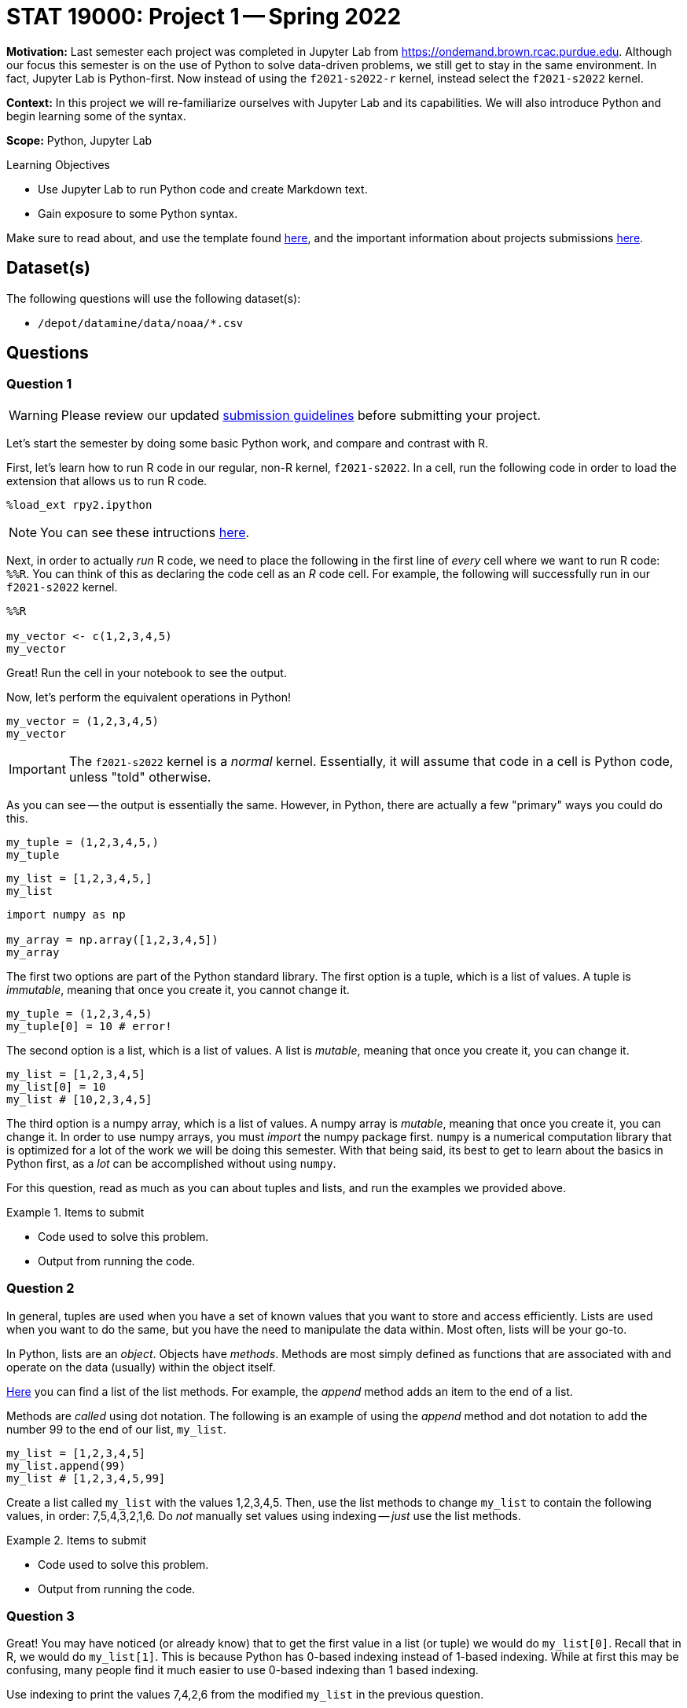 = STAT 19000: Project 1 -- Spring 2022

**Motivation:** Last semester each project was completed in Jupyter Lab from https://ondemand.brown.rcac.purdue.edu. Although our focus this semester is on the use of Python to solve data-driven problems, we still get to stay in the same environment. In fact, Jupyter Lab is Python-first. Now instead of using the `f2021-s2022-r` kernel, instead select the `f2021-s2022` kernel.    

**Context:** In this project we will re-familiarize ourselves with Jupyter Lab and its capabilities. We will also introduce Python and begin learning some of the syntax.

**Scope:** Python, Jupyter Lab 

.Learning Objectives
****
- Use Jupyter Lab to run Python code and create Markdown text.
- Gain exposure to some Python syntax.
****

Make sure to read about, and use the template found xref:templates.adoc[here], and the important information about projects submissions xref:submissions.adoc[here].

== Dataset(s)

The following questions will use the following dataset(s):

- `/depot/datamine/data/noaa/*.csv`

== Questions

=== Question 1

[WARNING]
====
Please review our updated xref:book:projects:submissions.adoc[submission guidelines] before submitting your project.
====

Let's start the semester by doing some basic Python work, and compare and contrast with R.

First, let's learn how to run R code in our regular, non-R kernel, `f2021-s2022`. In a cell, run the following code in order to load the extension that allows us to run R code.

[source,ipython]
----
%load_ext rpy2.ipython
----

[NOTE]
====
You can see these intructions xref:book:projects:templates.adoc[here].
====

Next, in order to actually _run_ R code, we need to place the following in the first line of _every_ cell where we want to run R code: `%%R`. You can think of this as declaring the code cell as an _R_ code cell. For example, the following will successfully run in our `f2021-s2022` kernel.

[source,ipython]
----
%%R

my_vector <- c(1,2,3,4,5)
my_vector
----

Great! Run the cell in your notebook to see the output.

Now, let's perform the equivalent operations in Python!

[source,python]
----
my_vector = (1,2,3,4,5)
my_vector
----

[IMPORTANT]
====
The `f2021-s2022` kernel is a _normal_ kernel. Essentially, it will assume that code in a cell is Python code, unless "told" otherwise.
====

As you can see -- the output is essentially the same. However, in Python, there are actually a few "primary" ways you could do this.

[source,python]
----
my_tuple = (1,2,3,4,5,)
my_tuple
----

[source,python]
----
my_list = [1,2,3,4,5,]
my_list
----

[source,python]
----
import numpy as np

my_array = np.array([1,2,3,4,5])
my_array
----

The first two options are part of the Python standard library. The first option is a tuple, which is a list of values. A tuple is _immutable_, meaning that once you create it, you cannot change it. 

[source,python]
----
my_tuple = (1,2,3,4,5)
my_tuple[0] = 10 # error!
----

The second option is a list, which is a list of values. A list is _mutable_, meaning that once you create it, you can change it. 

[source,python]
----
my_list = [1,2,3,4,5]
my_list[0] = 10
my_list # [10,2,3,4,5]
----

The third option is a numpy array, which is a list of values. A numpy array is _mutable_, meaning that once you create it, you can change it. In order to use numpy arrays, you must _import_ the numpy package first. `numpy` is a numerical computation library that is optimized for a lot of the work we will be doing this semester. With that being said, its best to get to learn about the basics in Python first, as a _lot_ can be accomplished without using `numpy`. 

For this question, read as much as you can about tuples and lists, and run the examples we provided above.

.Items to submit
====
- Code used to solve this problem.
- Output from running the code.
====

=== Question 2

In general, tuples are used when you have a set of known values that you want to store and access efficiently. Lists are used when you want to do the same, but you have the need to manipulate the data within. Most often, lists will be your go-to.

In Python, lists are an _object_. Objects have _methods_. Methods are most simply defined as functions that are associated with and operate on the data (usually) within the object itself.

https://docs.python.org/3/tutorial/datastructures.html#more-on-lists[Here] you can find a list of the list methods. For example, the _append_ method adds an item to the end of a list. 

Methods are _called_ using dot notation. The following is an example of using the _append_ method and dot notation to add the number 99 to the end of our list, `my_list`.

[source,python]
----
my_list = [1,2,3,4,5]
my_list.append(99)
my_list # [1,2,3,4,5,99]
----

Create a list called `my_list` with the values 1,2,3,4,5. Then, use the list methods to change `my_list` to contain the following values, in order: 7,5,4,3,2,1,6. Do _not_ manually set values using indexing -- _just_ use the list methods. 

.Items to submit
====
- Code used to solve this problem.
- Output from running the code.
====

=== Question 3

Great! You may have noticed (or already know) that to get the first value in a list (or tuple) we would do `my_list[0]`. Recall that in R, we would do `my_list[1]`. This is because Python has 0-based indexing instead of 1-based indexing. While at first this may be confusing, many people find it much easier to use 0-based indexing than 1 based indexing.

Use indexing to print the values 7,4,2,6 from the modified `my_list` in the previous question.

Use indexing to print the values in reverse order _without_ using the `reverse` method.

Use indexing to print the second through 4th values in `my_list` (5,4,3).

[TIP]
====
The "jump" feature of Python indexing will be useful here!
====

**Relevant topics:** xref:book:python:lists.adoc#indexing[indexing]

.Items to submit
====
- Code used to solve this problem.
- Output from running the code.
====

=== Question 4

Great! If you have 1 takeaway from the previous 3 questions it should be that when you see `[]` think _lists_. When you see `()` think _tuples_ (or generators, but ignore this for now).

Its not a Data Mine project without _data_. After we get through some basics of Python, we will be primarily working with data using the `pandas` and `numpy` libraries.With that being said, there is no reason not to do some work manually in the meantime! 

[NOTE]
====
Python does not have the data frame concept in its standard library like R does. This will most likely make things that would be simple to do in R much more complicated in Python. The `pandas` library introduces the data frame, so be patient and don't be too frustrated when we (at first) forgo the `pandas` library 
====

Okay! Let's get started with our noaa weather data. The following is a very small sample of the `/depot/datamine/data/noaa/2020.csv` dataset.

.sample
----
AE000041196,20200101,TMIN,168,,,S,
AE000041196,20200101,PRCP,0,D,,S,
AE000041196,20200101,TAVG,211,H,,S,
AEM00041194,20200101,PRCP,0,,,S,
AEM00041194,20200101,TAVG,217,H,,S,
AEM00041217,20200101,TAVG,205,H,,S,
AEM00041218,20200101,TMIN,148,,,S,
AEM00041218,20200101,TAVG,199,H,,S,
AFM00040938,20200101,PRCP,23,,,S,
AFM00040938,20200101,TAVG,54,H,,S,
----

You can read https://www1.ncdc.noaa.gov/pub/data/ghcn/daily/readme.txt[here] about what the data means.

. 11 character station ID
. 8 character date in YYYYMMDD format
. 4 character element code (you can see the element codes https://www1.ncdc.noaa.gov/pub/data/ghcn/daily/readme.txt[here] in section III)
. value of the data (varies based on the element code)
. 1 character M-flag (10 possible values, see section III https://www1.ncdc.noaa.gov/pub/data/ghcn/daily/readme.txt[here])
. 1 character Q-flag (14 possible values, see section III https://www1.ncdc.noaa.gov/pub/data/ghcn/daily/readme.txt[here])
. 1 character S-flag (30 possible values, see section III https://www1.ncdc.noaa.gov/pub/data/ghcn/daily/readme.txt[here])
. 4 character observation time (HHMM) (0700 = 7:00 AM) -- may be blank

Since we aren't using the `pandas` library, we need to use _something_ in order to bring the data into Python. In this case, we will use the `csv` library -- a library used for reading and writing dsv (data separated value) data. 

[NOTE]
====
The official documentation for this library is https://docs.python.org/3/library/csv.html[here].
====

If you read the first example in the `csv.reader` section https://docs.python.org/3/library/csv.html#csv.reader[here], you will find the following quick and succinct example.

[source,python]
----
import csv <1>

with open('eggs.csv', newline='') as csvfile: <2>
    spamreader = csv.reader(csvfile, delimiter=' ', quotechar='|') <3>
    for row in spamreader: <4>
        print(', '.join(row)) <5>
----

.Output
----
Spam, Spam, Spam, Spam, Spam, Baked Beans
Spam, Lovely Spam, Wonderful Spam
----

You do _not_ need to understand everything that is happening in this example (yet). With that being said, the following is an explanation for each part.

<1> We are importing the `csv` library. If we didn't have this line, the program would crash when we try and call `csv.reader(...)` in the fourth line.
<2> We are opening the `eggs.csv` file. This is the file we will be reading. Here, `eggs.csv` is assumed to be in the same directory where we are running the code. It could just as easily be in a folder called "my_data" in the data depot, in which case we would replace `eggs.csv` with the absolute path to our file of interest: `/depot/datamine/data/my_data/eggs.csv`. In addition, we call our opened file `csvfile`.
<3> Here, we create a `csv.reader` object called `spamreader`. This object is a generator that will yield one row at a time. We can loop through this "generator" to get a single row of data at a time.
<4> Here, we are looping through each row of data from the `spamreader` object. For each loop, we save the data into a variable called `row`. Specifically, `row` is a list, where the first value is the first space-separated value in the row, the second is the second space separated value in the row, etc. We then use a _string_ method called join on the ", " string, which takes each value in the row and puts a ", " between them. This results in "Spam, Spam, Spam, ..., Baked Beans" that we see in the output.

[NOTE]
====
This code could have been written like this:

[source,python]
----
import csv

csvfile = open('eggs.csv', newline='')
spamreader = csv.reader(csvfile, delimiter=' ', quotechar='|')
for row in spamreader:
    print(', '.join(row))

csvfile.close()
----

But we have to _close_ the file -- otherwise, it could cause issues down the road. The _with_ statement, among other things, handles this automatically for you.
====

One important part of learning a new language is jumping right in and trying things out! Modify the provided code to read in the `2020.csv` file and print the 4th column only.

[CAUTION]
====
We do not want you to print out _every_ row of data -- that would be a lot and cause your notebook to crash! Instead, in the line following the `print` statement write `break`. We will learn about this later, but the `break` statement will stop the loop as soon as it is run. This will cause the program to just print the first line of data.

In general, we _never_ want more than 10 or so lines -- maybe 100 at the maximum. When in doubt, just print 10 lines.
====

.Items to submit
====
- Code used to solve this problem.
- Output from running the code.
====

=== Question 5

Below we've provided you with code that we would like you to fill in. Print the first 10 rows of the data.

[source,python]
----
import csv

with open('/depot/datamine/data/noaa/2020.csv') as my_file:
    reader = csv.reader(my_file)

    # TODO: create variable to store how many rows we've printed so far
    
    for row in reader:
        print(row)

        # TODO: increment the variable storing our count, since we've printed a row
        
        # TODO: if we've printed 10 rows, run the break statement
        break
----

[TIP]
====
You will need to indent the `break` statement to run it "within" the if statement you will create. Yes, we haven't taught if statements yet, but you can do this!
====

[TIP]
====
If you want to try and solve this another way, Google "enumerate Python" and see if you can figure out how to do this _without_ using the counting variable you create.
====

.Items to submit
====
- Code used to solve this problem.
- Output from running the code.
====

[WARNING]
====
_Please_ make sure to double check that your submission is complete, and contains all of your code and output before submitting. If you are on a spotty internet connection, it is recommended to download your submission after submitting it to make sure what you _think_ you submitted, was what you _actually_ submitted.

In addition, please review our xref:book:projects:submissions.adoc[submission guidelines] before submitting your project.
====
